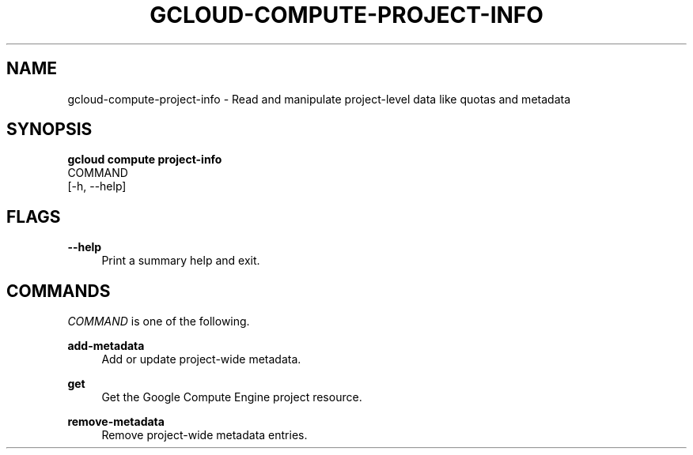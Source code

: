 '\" t
.TH "GCLOUD\-COMPUTE\-PROJECT\-INFO" "1"
.ie \n(.g .ds Aq \(aq
.el       .ds Aq '
.nh
.ad l
.SH "NAME"
gcloud-compute-project-info \- Read and manipulate project\-level data like quotas and metadata
.SH "SYNOPSIS"
.sp
.nf
\fBgcloud compute project\-info\fR
  COMMAND
  [\-h, \-\-help]
.fi
.SH "FLAGS"
.PP
\fB\-\-help\fR
.RS 4
Print a summary help and exit\&.
.RE
.SH "COMMANDS"
.sp
\fICOMMAND\fR is one of the following\&.
.PP
\fBadd\-metadata\fR
.RS 4
Add or update project\-wide metadata\&.
.RE
.PP
\fBget\fR
.RS 4
Get the Google Compute Engine project resource\&.
.RE
.PP
\fBremove\-metadata\fR
.RS 4
Remove project\-wide metadata entries\&.
.RE
